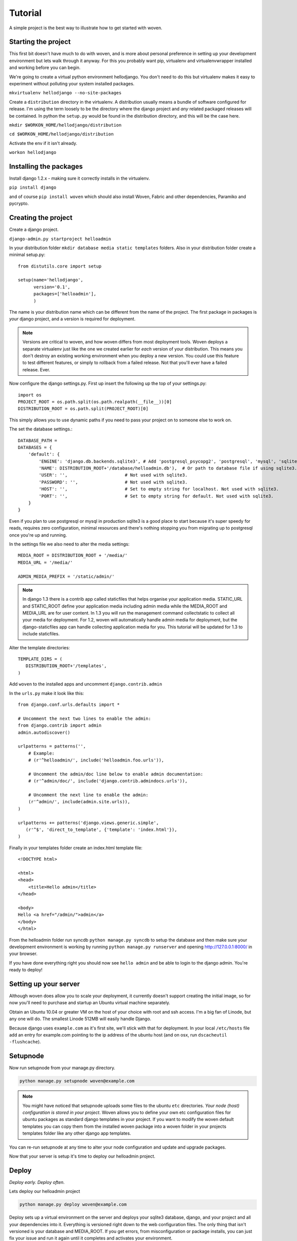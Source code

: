 Tutorial
========

A simple project is the best way to illustrate how to get started with woven.

Starting the project
--------------------

This first bit doesn't have much to do with woven, and is more about personal preference in setting up your development environment but lets walk through it anyway. For this you probably want pip, virtualenv and virtualenvwrapper installed and working before you can begin.

We're going to create a virtual python environment hellodjango. You don't need to do this but virtualenv makes it easy to experiment without polluting your system installed packages.

``mkvirtualenv hellodjango --no-site-packages``

Create a ``distribution`` directory in the virtualenv. A distribution usually means a bundle of software configured for release. I'm using the term loosely to be the directory where the django project and *any* related packaged releases will be contained. In python the ``setup.py`` would be found in the distribution directory, and this will be the case here.

``mkdir $WORKON_HOME/hellodjango/distribution``

``cd $WORKON_HOME/hellodjango/distribution``

Activate the env if it isn't already.

``workon hellodjango``

Installing the packages
-----------------------

Install django 1.2.x - making sure it correctly installs in the virtualenv.

``pip install django``

and of course ``pip install woven`` which should also install Woven, Fabric and other dependencies, Paramiko and pycrypto.

Creating the project
-----------------------

Create a django project. 

``django-admin.py startproject helloadmin``

In your distribution folder ``mkdir database media static templates`` folders. Also in your distribution folder create a minimal setup.py::

   from distutils.core import setup
   
   setup(name='hellodjango',
         version='0.1',
         packages=['helloadmin'],
         )

The name is your distribution name which can be different from the name of the project. The first package in packages is *your* django project, and a version is required for deployment.

.. Note::
   
   Versions are critical to woven, and how woven differs from most deployment tools. Woven deploys a separate virtualenv just like the one we created earlier for *each* version of your distribution. This means you don't destroy an existing working environment when you deploy a new version. You could use this feature to test different features, or simply to rollback from a failed release. Not that you'll ever have a failed release. Ever.

Now configure the django settings.py. First up insert the following up the top of your settings.py::

   import os
   PROJECT_ROOT = os.path.split(os.path.realpath(__file__))[0]
   DISTRIBUTION_ROOT = os.path.split(PROJECT_ROOT)[0]

This simply allows you to use dynamic paths if you need to pass your project on to someone else to work on.

The set the database settings.::

    DATABASE_PATH = 
    DATABASES = {
        'default': {
            'ENGINE': 'django.db.backends.sqlite3', # Add 'postgresql_psycopg2', 'postgresql', 'mysql', 'sqlite3' or 'oracle'.
            'NAME': DISTRIBUTION_ROOT+'/database/helloadmin.db'),  # Or path to database file if using sqlite3.
            'USER': '',                      # Not used with sqlite3.
            'PASSWORD': '',                  # Not used with sqlite3.
            'HOST': '',                      # Set to empty string for localhost. Not used with sqlite3.
            'PORT': '',                      # Set to empty string for default. Not used with sqlite3.
        }
    }

Even if you plan to use postgresql or mysql in production sqlite3 is a good place to start because it's super speedy for reads, requires zero configuration, minimal resources and there's nothing stopping you from migrating up to postgresql once you're up and running. 
   
In the settings file we also need to alter the media settings::

    MEDIA_ROOT = DISTRIBUTION_ROOT + '/media/'
    MEDIA_URL = '/media/'
    
    ADMIN_MEDIA_PREFIX = '/static/admin/'
    
.. Note::

    In django 1.3 there is a contrib app called staticfiles that helps organise your application media. STATIC_URL and STATIC_ROOT define your application media including admin media while the MEDIA_ROOT and MEDIA_URL are for user content. In 1.3 you will run the management command collectstatic to collect all your media for deployment. For 1.2, woven will automatically handle admin media for deployment, but the django-staticfiles app can handle collecting application media for you. This tutorial will be updated for 1.3 to include staticfiles.

Alter the template directories::

   TEMPLATE_DIRS = (
      DISTRIBUTION_ROOT+'/templates',
   )

Add ``woven`` to the installed apps and uncomment ``django.contrib.admin``

In the ``urls.py`` make it look like this::

   from django.conf.urls.defaults import *

   # Uncomment the next two lines to enable the admin:
   from django.contrib import admin
   admin.autodiscover()

   urlpatterns = patterns('',
       # Example:
       # (r'^helloadmin/', include('helloadmin.foo.urls')),

       # Uncomment the admin/doc line below to enable admin documentation:
       # (r'^admin/doc/', include('django.contrib.admindocs.urls')),

       # Uncomment the next line to enable the admin:
       (r'^admin/', include(admin.site.urls)),
   )
   
   urlpatterns += patterns('django.views.generic.simple',
      (r'^$', 'direct_to_template', {'template': 'index.html'}),
   )

Finally in your templates folder create an index.html template file:: 

	<!DOCTYPE html>

	<html>
	<head>
	    <title>Hello admin</title>
	</head>

	<body>
	Hello <a href="/admin/">admin</a>
	</body>
	</html>

From the helloadmin folder run syncdb ``python manage.py syncdb`` to setup the database and then make sure your development environment is working by running ``python manage.py runserver`` and opening http://127.0.0.1:8000/ in your browser.

If you have done everything right you should now see ``hello admin`` and be able to login to the django admin. You're ready to deploy!

Setting up your server
----------------------

Although woven does allow you to scale your deployment, it currently doesn't support creating the initial image, so for now you'll need to purchase and startup an Ubuntu virtual machine separately.

Obtain an Ubuntu 10.04 or greater VM on the host of your choice with root and ssh access. I'm a big fan of Linode, but any one will do. The smallest Linode 512MB will easily handle Django.

Because django uses ``example.com`` as it's first site, we'll stick with that for deployment. In your local ``/etc/hosts`` file add an entry for example.com pointing to the ip address of the ubuntu host (and on osx, run ``dscacheutil -flushcache``).

Setupnode
---------

Now run setupnode from your manage.py directory.

.. code-block:: bash

    python manage.py setupnode woven@example.com
    
.. Note:: 
	
	You might have noticed that setupnode uploads some files to the ubuntu ``etc`` directories. *Your node (host) configuration is stored in your project*. Woven allows you to define your own etc configuration files for ubuntu packages as standard django templates in your project. If you want to modify the woven default templates you can copy them from the installed woven package into a woven folder in your projects templates folder like any other django app templates.

You can re-run setupnode at any time to alter your node configuration and update and upgrade packages.

Now that your server is setup it's time to deploy our helloadmin project.

Deploy
----------------

*Deploy early. Deploy often.*

Lets deploy our helloadmin project

.. code-block:: bash

    python manage.py deploy woven@example.com

Deploy sets up a virtual environment on the server and deploys your sqlite3 database, django, and your project and all your dependencies into it. Everything is versioned right down to the web configuration files. The only thing that isn't versioned is your database and MEDIA_ROOT. If you get errors, from misconfiguration or package installs, you can just fix your issue and run it again until it completes and activates your environment.

You'll also notice woven has created a pip ``requirements.txt`` file and a ``sitesettings`` folder with some settings files inside. These will inherit and override your local settings file. 

Patch
------

Of course mistakes are made, but to avoid stupidity and overwriting a working installation you cannot re-deploy the same version of your project with deploy (though the ``--overwrite`` option will do the trick if you're desperate). To get around having to deploy a new version for small changes you can run:

.. code-block:: bash

    python manage.py patch woven@example.com
    
This will update existing files in your project, media and webserver configurations. It won't delete any files or update any dependencies. To update dependencies to a new library version you should increase your setup.py version and re-run deploy.

Patch can also just upload a specific part of your project using a subcommand. For example to just patch your webconf files:

.. code-block:: bash

    python manage.py patch webconf woven@example.com 

The different subcommands are ``project|static|media|templates|webconf``

Where to now
------------

If you want to work directly on the server you can SSH into your host and type::

    workon hellodjango
    
This will use virtualenvwrapper to activate your current virtualenv and drop you into the project sitesettings manage.py directory. A convenience manage.py is provided to run manage.py from there on the first site.

Of course installing packages from a requirements file can be problematic if pypi is down. Make use of the ``manage.py bundle`` command. This will use pip to bundle all the requirements into a dist folder in the distribution for deployment. 

We also haven't covered in this tutorial features such as integrated South migrations and multi-site creation with ``startsites``. Have a read of the woven django management :doc:`commands` to get a better feel of the woven commands.
